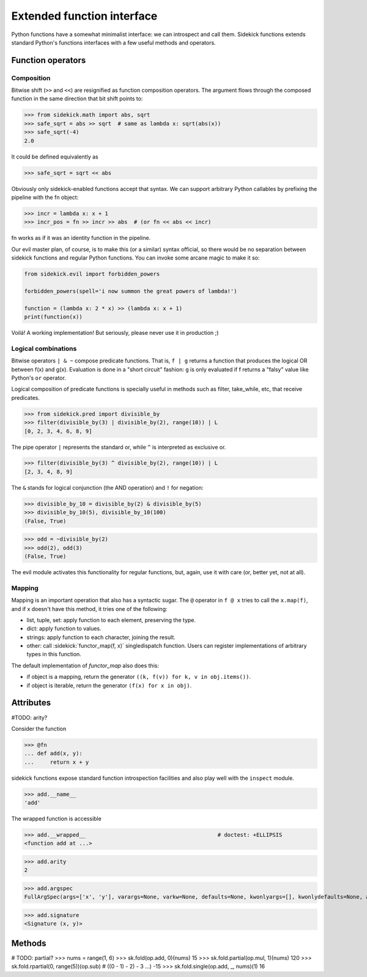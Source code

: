 ===========================
Extended function interface
===========================

Python functions have a somewhat minimalist interface: we can introspect and
call them. Sidekick functions extends standard Python's functions interfaces
with a few useful methods and operators.

.. module:: sidekick
.. invisible-code-block:: python

    from sidekick.all import sk, fn, op, L


Function operators
==================

Composition
...........

Bitwise shift (``>>`` and ``<<``) are resignified as function composition
operators. The argument flows through the composed function in the same
direction that bit shift points to:

>>> from sidekick.math import abs, sqrt
>>> safe_sqrt = abs >> sqrt  # same as lambda x: sqrt(abs(x))
>>> safe_sqrt(-4)
2.0

It could be defined equivalently as

>>> safe_sqrt = sqrt << abs

Obviously only sidekick-enabled functions accept that syntax. We can support
arbitrary Python callables by prefixing the pipeline with the fn object:

>>> incr = lambda x: x + 1
>>> incr_pos = fn >> incr >> abs  # (or fn << abs << incr)

fn works as if it was an identity function in the pipeline.

Our evil master plan, of course, is to make this (or a similar) syntax official,
so there would be no separation between sidekick functions and regular Python
functions. You can invoke some arcane magic to make it so:

.. ignore-next-block
.. code-block:: python

    from sidekick.evil import forbidden_powers

    forbidden_powers(spell='i now summon the great powers of lambda!')

    function = (lambda x: 2 * x) >> (lambda x: x + 1)
    print(function(x))

Voilá! A working implementation! But seriously, please never use it in
production ;)


Logical combinations
....................

Bitwise operators ``| & ~`` compose predicate functions. That is, ``f | g``
returns a function that produces the logical OR between f(x) and g(x).
Evaluation is done in a "short circuit" fashion: ``g`` is only evaluated if
f returns a "falsy" value like Python's ``or`` operator.

Logical composition of predicate functions is specially useful in methods such
as filter, take_while, etc, that receive predicates.

>>> from sidekick.pred import divisible_by
>>> filter(divisible_by(3) | divisible_by(2), range(10)) | L
[0, 2, 3, 4, 6, 8, 9]

The pipe operator ``|`` represents the standard or, while ``^`` is interpreted
as exclusive or.

>>> filter(divisible_by(3) ^ divisible_by(2), range(10)) | L
[2, 3, 4, 8, 9]


The ``&`` stands for logical conjunction (the AND operation) and ``!`` for
negation:

>>> divisible_by_10 = divisible_by(2) & divisible_by(5)
>>> divisible_by_10(5), divisible_by_10(100)
(False, True)

>>> odd = ~divisible_by(2)
>>> odd(2), odd(3)
(False, True)

The evil module activates this functionality for regular functions, but, again,
use it with care (or, better yet, not at all).


Mapping
.......

Mapping is an important operation that also has a syntactic sugar. The ``@``
operator in ``f @ x`` tries to call the ``x.map(f)``, and if x doesn't have this
method, it tries one of the following:

* list, tuple, set: apply function to each element, preserving the type.
* dict: apply function to values.
* strings: apply function to each character, joining the result.
* other: call :sidekick:`functor_map(f, x)` singledispatch function. Users can
  register implementations of arbitrary types in this function.

The default implementation of `functor_map` also does this:

* if object is a mapping, return the generator ``((k, f(v)) for k, v in obj.items())``.
* if object is iterable, return the generator ``(f(x) for x in obj)``.


Attributes
==========

#TODO: arity?

Consider the function

>>> @fn
... def add(x, y):
...     return x + y

sidekick functions expose standard function introspection facilities and also
play well with the ``inspect`` module.

>>> add.__name__
'add'

The wrapped function is accessible

>>> add.__wrapped__                                         # doctest: +ELLIPSIS
<function add at ...>

>>> add.arity
2

>>> add.argspec
FullArgSpec(args=['x', 'y'], varargs=None, varkw=None, defaults=None, kwonlyargs=[], kwonlydefaults=None, annotations={})


>>> add.signature
<Signature (x, y)>



Methods
=======

# TODO: partial?
>>> nums = range(1, 6)
>>> sk.fold(op.add, 0)(nums)
15
>>> sk.fold.partial(op.mul, 1)(nums)
120
>>> sk.fold.rpartial(0, range(5))(op.sub)  # ((0 - 1) - 2) - 3 ...)
-15
>>> sk.fold.single(op.add, _, nums)(1)
16